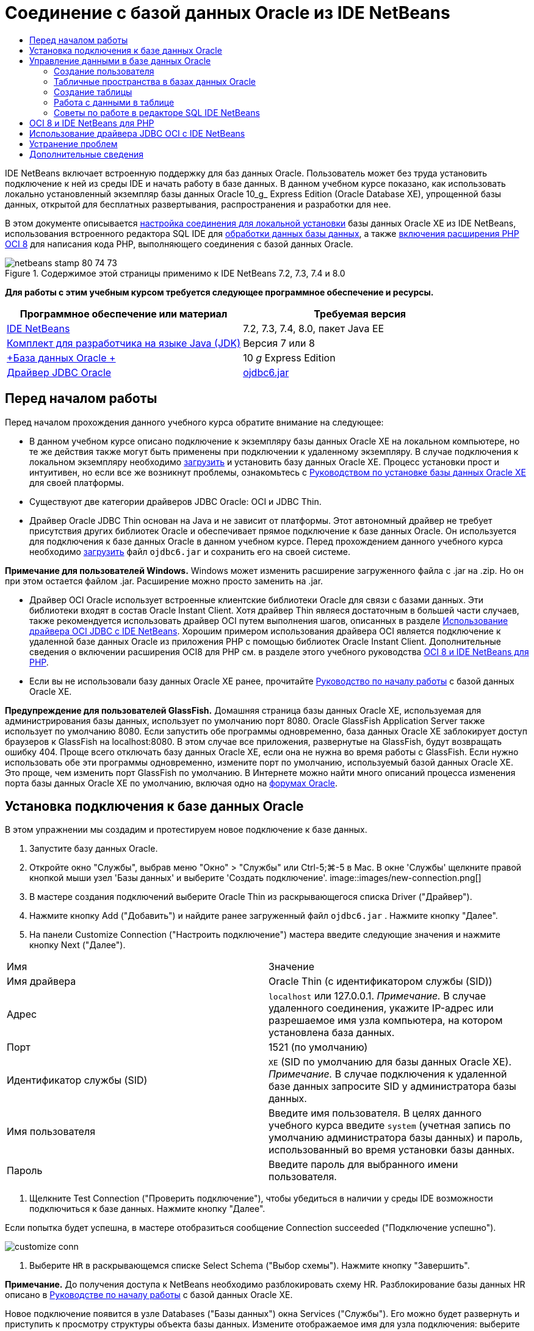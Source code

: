 // 
//     Licensed to the Apache Software Foundation (ASF) under one
//     or more contributor license agreements.  See the NOTICE file
//     distributed with this work for additional information
//     regarding copyright ownership.  The ASF licenses this file
//     to you under the Apache License, Version 2.0 (the
//     "License"); you may not use this file except in compliance
//     with the License.  You may obtain a copy of the License at
// 
//       http://www.apache.org/licenses/LICENSE-2.0
// 
//     Unless required by applicable law or agreed to in writing,
//     software distributed under the License is distributed on an
//     "AS IS" BASIS, WITHOUT WARRANTIES OR CONDITIONS OF ANY
//     KIND, either express or implied.  See the License for the
//     specific language governing permissions and limitations
//     under the License.
//

= Соединение с базой данных Oracle из IDE NetBeans
:jbake-type: tutorial
:jbake-tags: tutorials 
:jbake-status: published
:icons: font
:syntax: true
:source-highlighter: pygments
:toc: left
:toc-title:
:description: Соединение с базой данных Oracle из IDE NetBeans - Apache NetBeans
:keywords: Apache NetBeans, Tutorials, Соединение с базой данных Oracle из IDE NetBeans

IDE NetBeans включает встроенную поддержку для баз данных Oracle. Пользователь может без труда установить подключение к ней из среды IDE и начать работу в базе данных. В данном учебном курсе показано, как использовать локально установленный экземпляр базы данных Oracle 10_g_ Express Edition (Oracle Database XE), упрощенной базы данных, открытой для бесплатных развертывания, распространения и разработки для нее.

В этом документе описывается <<connect,настройка соединения для локальной установки>> базы данных Oracle XE из IDE NetBeans, использования встроенного редактора SQL IDE для <<createuser,обработки данных базы данных>>, а также <<oci8,включения расширения PHP OCI 8>> для написания кода PHP, выполняющего соединения с базой данных Oracle.


image::images/netbeans-stamp-80-74-73.png[title="Содержимое этой страницы применимо к IDE NetBeans 7.2, 7.3, 7.4 и 8.0"]


*Для работы с этим учебным курсом требуется следующее программное обеспечение и ресурсы.*

|===
|Программное обеспечение или материал |Требуемая версия 

|link:https://netbeans.org/downloads/index.html[+IDE NetBeans+] |7.2, 7.3, 7.4, 8.0, пакет Java EE 

|link:http://www.oracle.com/technetwork/java/javase/downloads/index.html[+Комплект для разработчика на языке Java (JDK)+] |Версия 7 или 8 

|link:http://www.oracle.com/technetwork/database/express-edition/overview/index.html[+База данных Oracle +] |10 _g_ Express Edition 

|link:http://www.oracle.com/technetwork/database/enterprise-edition/jdbc-112010-090769.html[+Драйвер JDBC Oracle+] |link:http://download.oracle.com/otn/utilities_drivers/jdbc/11202/ojdbc6.jar[+ojdbc6.jar+] 
|===


== Перед началом работы

Перед началом прохождения данного учебного курса обратите внимание на следующее:

* В данном учебном курсе описано подключение к экземпляру базы данных Oracle XE на локальном компьютере, но те же действия также могут быть применены при подключении к удаленному экземпляру. В случае подключения к локальном экземпляру необходимо link:http://www.oracle.com/technetwork/database/express-edition/overview/index.html[+загрузить+] и установить базу данных Oracle XE. Процесс установки прост и интуитивен, но если все же возникнут проблемы, ознакомьтесь с link:http://www.oracle.com/pls/xe102/homepage[+Руководством по установке базы данных Oracle XE+] для своей платформы.
* Существуют две категории драйверов JDBC Oracle: OCI и JDBC Thin.
* Драйвер Oracle JDBC Thin основан на Java и не зависит от платформы. Этот автономный драйвер не требует присутствия других библиотек Oracle и обеспечивает прямое подключение к базе данных Oracle. Он используется для подключения к базе данных Oracle в данном учебном курсе. Перед прохождением данного учебного курса необходимо link:http://www.oracle.com/technetwork/database/enterprise-edition/jdbc-112010-090769.html[+загрузить+] файл  ``ojdbc6.jar``  и сохранить его на своей системе.

*Примечание для пользователей Windows.* Windows может изменить расширение загруженного файла с .jar на .zip. Но он при этом остается файлом .jar. Расширение можно просто заменить на .jar.

* Драйвер OCI Oracle использует встроенные клиентские библиотеки Oracle для связи с базами данных. Эти библиотеки входят в состав Oracle Instant Client. Хотя драйвер Thin являеся достаточным в большей части случаев, также рекомендуется использовать драйвер OCI путем выполнения шагов, описанных в разделе <<oci,Использование драйвера OCI JDBC с IDE NetBeans>>. 
Хорошим примером использования драйвера OCI является подключение к удаленной базе данных Oracle из приложения PHP с помощью библиотек Oracle Instant Client. Дополнительные сведения о включении расширения OCI8 для PHP см. в разделе этого учебного руководства <<oci8,OCI 8 и IDE NetBeans для PHP>>.
* Если вы не использовали базу данных Oracle XE ранее, прочитайте link:http://download.oracle.com/docs/cd/B25329_01/doc/admin.102/b25610/toc.htm[+Руководство по началу работы+] с базой данных Oracle XE.

*Предупреждение для пользователей GlassFish.* Домашняя страница базы данных Oracle XE, используемая для администрирования базы данных, использует по умолчанию порт 8080. Oracle GlassFish Application Server также использует по умолчанию 8080. Если запустить обе программы одновременно, база данных Oracle XE заблокирует доступ браузеров к GlassFish на localhost:8080. В этом случае все приложения, развернутые на GlassFish, будут возвращать ошибку 404. Проще всего отключать базу данных Oracle XE, если она не нужна во время работы с GlassFish. Если нужно использовать обе эти программы одновременно, измените порт по умолчанию, используемый базой данных Oracle XE. Это проще, чем изменить порт GlassFish по умолчанию. В Интернете можно найти много описаний процесса изменения порта базы данных Oracle XE по умолчанию, включая одно на link:https://forums.oracle.com/forums/thread.jspa?threadID=336855[+форумах Oracle+].


== Установка подключения к базе данных Oracle

В этом упражнении мы создадим и протестируем новое подключение к базе данных.

1. Запустите базу данных Oracle.
2. Откройте окно "Службы", выбрав меню "Окно" > "Службы" или Ctrl-5;⌘-5 в Mac. В окне 'Службы' щелкните правой кнопкой мыши узел 'Базы данных' и выберите 'Создать подключение'. 
image::images/new-connection.png[]
3. В мастере создания подключений выберите Oracle Thin из раскрывающегося списка Driver ("Драйвер").
4. Нажмите кнопку Add ("Добавить") и найдите ранее загруженный файл  ``ojdbc6.jar`` . Нажмите кнопку "Далее".
5. На панели Customize Connection ("Настроить подключение") мастера введите следующие значения и нажмите кнопку Next ("Далее"). 
|===

|Имя |Значение 

|Имя драйвера |Oracle Thin (с идентификатором службы (SID)) 

|Адрес | ``localhost``  или 127.0.0.1. 
_Примечание._ В случае удаленного соединения, укажите IP-адрес или разрешаемое имя узла компьютера, на котором установлена ​​база данных. 

|Порт |1521 (по умолчанию) 

|Идентификатор службы (SID) | ``XE``  (SID по умолчанию для базы данных Oracle XE).
_Примечание._ В случае подключения к удаленной базе данных запросите SID у администратора базы данных. 

|Имя пользователя |

Введите имя пользователя. 
В целях данного учебного курса введите ``system``  (учетная запись по умолчанию администратора базы данных) и пароль, использованный во время установки базы данных.

 

|Пароль |Введите пароль для выбранного имени пользователя. 
|===
6. Щелкните Test Connection ("Проверить подключение"), чтобы убедиться в наличии у среды IDE возможности подключиться к базе данных. Нажмите кнопку "Далее".

Если попытка будет успешна, в мастере отобразиться сообщение Connection succeeded ("Подключение успешно").

image::images/customize-conn.png[]
7. Выберите  ``HR``  в раскрывающемся списке Select Schema ("Выбор схемы"). Нажмите кнопку "Завершить".

*Примечание.* До получения доступа к NetBeans необходимо разблокировать схему HR. Разблокирование базы данных HR описано в link:http://download.oracle.com/docs/cd/B25329_01/doc/admin.102/b25610/toc.htm[+Руководстве по началу работы+] с базой данных Oracle XE.

Новое подключение появится в узле Databases ("Базы данных") окна Services ("Службы"). Его можно будет развернуть и приступить к просмотру структуры объекта базы данных. 
Измените отображаемое имя для узла подключения: выберите Properties ("Свойства") из всплывающего меню узла и нажмите кнопку многоточия, чтобы вывести свойство Display Name ("Отображаемое имя"). Введите OracleDB в качестве отображаемого имени и нажмите кнопку OK.

image::images/connection.png[]

*Примечание.* Хотя приведенные выше шаги описывают случай подключения к экземпляру локальной базы данных, шаги для подключения к _удаленной_ базе данных такие же. Единственное отличие состоит в том, что вместо указания  ``localhost``  как имени узла следует ввести IP-адрес или имя узла удаленного компьютера, на котором установлена база данных Oracle.


== Управление данными в базе данных Oracle

Обычными способами взаимодействия с базами данных является выполнение команд SQL в редакторе SQL или использование интерфейсов управления базами данных. Например, у базы данных Oracle XE имеется интерфейс на основе браузера, посредством которого можно осуществлять администрирование базы данных, управлять объектами базы данных и манипулировать данными.

Хотя пользователи могут выполнить большую часть задач, связанных с базами данных с помощью интерфейса управления базами данных Oracle в этом учебном руководстве демонстрируется использование редактора SQL в IDE NetBeans для выполнения некоторых из этих задач. В приведенных ниже упражнениях показано, как создавать новых пользователей, быстро воссоздавать таблицы и копировать данные таблиц.


=== Создание пользователя

Давайте создадим новую учетную запись пользователя базы данных для управления таблицами и данными в базе данных. Чтобы создать нового пользователя, необходимо войти в систему, используя учетную запись администратора базы данных, в нашем случае учетную запись по умолчанию  ``system`` , созданную при установке базы данных.

1. В окне 'Службы' щелкните правой кнопкой мыши узел подключения OracleDB и выберите 'Выполнить команду'. При этом открывается редактор SQL IDE NetBeans, в котором можно указать команды, которые будут отправлены базе данных.
image::images/execute.png[]
2. Чтобы создать нового пользователя, введите приведенную ниже команду в окне редактора SQL и нажмите кнопку Run SQL ("Выполнить SQL") на панели инструментов. 
image::images/create-user.png[]

[source,java]
----

create user jimidentified by mypassworddefault tablespace userstemporary tablespace tempquota unlimited on users;
----

В результате выполнения данной команды будет создан новый пользователь  ``jim``  с паролем  ``mypassword`` . Табличным пространством по умолчанию является  ``users`` , а выделенное пространство не ограничено.

3. Следующий этап – предоставить  ``jim``  права учетной записи пользователя на выполнение действий с базой данных. Необходимо разрешить пользователю подключаться к базе данных, создавать и изменять таблицы в табличном пространстве пользователя по умолчанию и выполнять доступ к таблице  ``Employees``  в примере базы данных  ``hr`` .

На практике администратор базы данных обычно создает особые роли и аккуратно настраивает полномочия для каждой из них. Но в целях нашего учебного курса мы можем использовать заранее определенную роль, такую как  ``CONNECT`` . Дополнительные сведения о ролях и полномочиях приведены в документе link:http://download.oracle.com/docs/cd/E11882_01/network.112/e16543/toc.htm[+Oracle Database Security Guide ("Руководство по безопасности базы данных Oracle")+].


[source,java]
----

grant connect to jim;
grant create table to jim;
grant select on hr.departments to jim;
----


=== Табличные пространства в базах данных Oracle

Табличное пространство – это блок логической памяти во всех базах данных Oracle. На самом деле, все данные баз данных хранятся в табличных пространствах. Таблицы создаются внутри выделенных табличных пространств. Если табличное пространство по умолчанию не выделяется пользователю напрямую, то, по умолчанию, используется табличное пространство системы (этой ситуации лучше избегать).

Дополнительные сведения о концепции табличного пространства см. link:http://www.orafaq.com/wiki/Tablespace[+Часто задаваемые вопросы по Oracle: табличные простнранства+]



=== Создание таблицы

Существует несколько способов создания таблицы в базе данных с помощью IDE NetBeans. Например, можно запустить файл SQL (щелкните правой кнопкой мыши файл и выберите 'Запустить файл'), выполните команду SQL (щелкните правой кнопкой мыши узел подключения и выберите 'Выполнить команду') или используйте диалоговое окно 'Создать таблицу' (щелкните правой кнопкой мыши узел 'Таблицы' и выберите 'Создать таблицу'). В этом упражнении мы воссоздадим таблицу, используя структуру другой таблицы.

В данном примере нам нужно, чтобы пользователь  ``jim``  создал копию таблицы  ``Departments``  в своей схеме, воссоздав таблицу из базы данных  ``hr`` . Перед созданием таблицы будет необходимо отключиться от сервера и войти в систему как пользователь  ``jim`` .

1. Щелкните правой кнопкой мыши узел подключения  ``OracleDB``  в окне Services ("Службы") и выберите Disconnect ("Отключить").
2. Щелкните правой кнопкой мыши узел подключения  ``OracleDB`` , выберите Connect ("Подключить") и войдите как  ``jim`` .
3. Разверните узел Tables ("Таблицы") под схемой HR и убедитесь, что только таблица  ``Departments``  доступна пользователю  ``jim`` .

При создании пользователя  ``jim``  право выполнения выбора было ограничено таблицей  ``Departments`` .

image::images/hr-view.png[]
4. Щелкните правой кнопкой мыши узел таблицы  ``Departments``  и выберите Grab Structure ("Копировать структуру"). Сохраните файл  ``.grab``  у себя на диске.
5. Раверните схему  ``JIM`` , щелкните правой кнопкой мыши узел  ``Таблицы``  и выберите 'Повторно создать таблицу'. 
Укажите на созданный файл  ``.grab`` . 
image::images/recreate.png[]
6. Проверьте сценарий SQL, который будет использован для создания данной таблицы. Нажмите кнопку "ОК". 
image::images/nametable.png[]
При нажатии кнопки "ОК" новая таблица  ``DEPARTMENTS``  будет создана и появится под узлом схемы  ``JIM`` . При щелчке правой кнопкой мыши узла таблицы и выборе 'Просмотреть данные' будет видно, что таблица пустая.

Если нужно скопировать данные из исходной таблицы  ``Departments``  в новую таблицу, данные можно ввести вручную в редактор таблиц, либо выполнить сценарий SQL для заполнения новой таблицы.

*Для ввода данных вручную выполните следующие действия.*

1. Щелкните правой кнопкой мыши таблицу  ``DEPARTMENTS``  в схеме  ``JIM``  и выберите View Data ("Просмотр данных").
2. Щелкните значок Insert Records ("Вставить записи") на панели инструментов View Data ("Просмотр данных"), чтобы открыть окно вставления записей. 
image::images/insert-rec.png[]
3. Введите данные в поля для них. Нажмите кнопку "ОК".

Например, можно ввести следующие значения из исходной таблицы  ``DEPARTMENTS`` .

|===
|Столбец |Значение 

|DEPARTMENT_ID |10 

|DEPARTMENT_NAME |Администрирование 

|MANAGER_ID |200 

|LOCATION_ID |1700 
|===

*Для заполнения страницы с помощью сценария SQL выполните следующие действия.*

1. Щелкните правой кнопкой мыши таблицу  ``DEPARTMENTS``  в схеме  ``JIM``  и выберите Execute Command ("Исполнить команду").
2. Введите сценарий на вкладке команд SQL. Нажмите кнопку Run ("Выполнить") на панели инструментов.

Следующий сценарий заполнит первую строку новой таблицы данными из исходной таблицы.


[source,java]
----

INSERT INTO JIM.DEPARTMENTS (DEPARTMENT_ID, DEPARTMENT_NAME, MANAGER_ID, LOCATION_ID) VALUES (10, 'Administration', 200, 1700);
----

Извлечь этот сценарий SQL для заполнения таблицы из исходной таблицы можно посредством следующих действий.

1. Щелкните правой кнопкой мыши таблицу  ``DEPARTMENTS``  в схеме  ``HR``  и выберите View Data ("Просмотр данных").
2. Выберите все строки в окне 'Просмотреть данные', затем щелкните правой кнопкой мыши в таблице и выберите 'Показать сценарий SQL' для INSERT во всплывающем меню, чтобы открыть диалоговое окно 'Показать SQL', содержащее сценарий.

После этого сценарий можно скопировать и модифицировать, насколько это необходимо, для вставки данных в новую таблицу.

См. <<tips,раздел советов>> для получения дополнительных сведений о работе с редактором SQL.


=== Работа с данными в таблице

Для работы с табличными данными можно использовать редактор SQL в IDE NetBeans. Выполняя запросы SQL, можно добавлять, изменять и удалять данные, находящиеся в структурах таблицы.

В первую очередь создайте вторую таблицу под названием Locations в схеме  ``jim``  (оставайтесь в системе как пользователь jim). На этот раз мы просто выполним готовый к использованию файл SQL в среде IDE:

1. Загрузите и сохраните файл link:https://netbeans.org/project_downloads/samples/Samples/Java/locations.sql[+locations.sql+] в каталог _USER_HOME_ на своем компьютере.
2. Откройте окно Favorites ("Избранное") среды IDE и найдите файл  ``locations.sql`` .

Чтобы открыть окно избранного, выберите Window ("Окно") > Favorites ("Избранное") в главном меню (нажмите Ctrl-3). Каталог _USER_HOME_ приводится в окне избранного по умолчанию.

3. Щелкните файл  ``locations.sql``  правой кнопкой мыши и выберите Run File ("Запустить файл").
image::images/run-file.png[]

*Примечание.* Если зарегистрировано более одного соединения с базой данных в IDE, в IDE может отобразиться запрос на выбор правильного подключения.

4. В окне 'Службы' щелкните правой кнопкой мыши узел 'Таблицы' и выберите 'Обновить' во всплывающем меню.

Можно будет увидеть, что таблица  ``Locations``  с данными была добавлена к схеме  ``JIM`` .

image::images/second-table.png[]
5. Щелкните правой кнопкой мыши узел таблицы Locations и выберите View Data ("Просмотр данных") для просмотра содержимого таблицы. Можно будет увидеть содержимое таблицы Locations.
В этом окне просмотра можно напрямую вставлять новые записи и изменять существующие данные. 
image::images/view-data1.png[]
6. Далее мы выполним запрос для просмотра информации из двух таблиц Departments и Locations.

В этом случае мы используем простое "естественное слияние", поскольку столбец "location_id" обеих таблиц одинаков и содержит значения одного типа данных. Этот тип слияния выбирает только строки, имеющие одинаковые значения в соответствующем столбце location_id.

Откройте окно команд SQL (щелкните правой кнопкой мыши узел  ``Таблицы``  в схеме  ``JIM``  и выберите 'Выполнить команду'), введите следующий оператор SQL и щелкните значок 'Запустить SQL'.


[source,java]
----

SELECT DEPARTMENT_NAME, MANAGER_ID, LOCATION_ID, STREET_ADDRESS, POSTAL_CODE, CITY, STATE_PROVINCE 
FROM departments NATURAL JOIN locations
ORDER by DEPARTMENT_NAME;
----

Данный запрос SQL возвращает строки из таблицы Departments, location_id которых равен значениям в соответствующем столбце таблицы Locations. Результаты упорядочены по именам в таблице Departments. Обратите внимание, что новые записи нельзя вставлять напрямую в результаты данного запроса, как это можно делать в представлении одной таблицы.

image::images/join.png[]

Запрос присоединения SQL как представление (щелкните правой кнопкой мыши узел 'Представление' и выберите 'Создать представление') и запустите его в удобное время. Но для этого пользователь базы данных должен иметь право на создание представлений, которого нет у созданного в нашем примере пользователя. Можно войти в систему, используя системную учетную запись, предоставить  ``jim``  право на создание представлений (с помощью следующего оператора SQL: "grant create view to jim;") и попробовать создать собственное представление.


=== Советы по работе в редакторе SQL IDE NetBeans

Если этот учебный курс последовательно изучался, то функции редактора SQL IDE NetBeans уже использовались. Здесь приведен список других функций редактор SQL IDE NetBeans, которые могут оказаться полезными для пользователей.

1. *Представление графического интерфейса таблиц баз данных*. Если щелкнуть правой кнопкой мыши узел таблицы в окне 'Службы' и выбрать 'Просмотреть данные', IDE отображает визуальное представление таблицы и ее данных (как показано на рисунке выше). Данные таблицы также можно добавлять, изменять и удалять прямо в этом представлении.
* Чтобы добавить запись, щелкните значок 'Вставить записи' image::images/row-add.png[] и вставьте новые данные в открывшееся окно 'Вставка записей'. Нажмите кнопку Show SQL ("Показать SQL"), чтобы просмотреть код SQL для данной операции. Таблица будет автоматически обновлена со включением новых записей.
* Чтобы изменить запись, дважды щелкните внутри любой ячейки в представлении графического интерфейса таблицы и введите новое значение. Пока изменение не зафиксировано, измененный текст выделяется зеленым цветом. Для фиксации изменений щелкните значок 'Фиксировать изменения' image::images/row-commit.png[]. Для отмены изменений щелкните значок 'Отменить правки' image::images/row-commit.png[] icon.
* Чтобы удалить строку, выделите ее и щелкните значок 'Удалить выбранные записи' image::images/row-commit.png[].
2. *Сохранение предыдущих вкладок* Щелкните значок 'Сохранить предыдущие вкладки' image::images/keepoldresulttabs.png[] на панели инструментов редактора SQL, чтобы держать окна с результатами предыдущих запросов открытыми. Это может быть полезно, если необходимо сравнить результаты нескольких запросов.
3. *Журнал SQL* (Ctrl-Alt-Shift-H). С помощью значка 'Хронология SQL' image::images/sql-history.png[] на панели инструментов редактора SQL можно просмотреть все операторы SQL, запущенные для каждого из соединений с базой данных. Выберите подключение из раскрывающегося списка, найдите необходимый оператор SQL и щелкните Insert ("Вставить") для помещения оператора в окно команд SQL.
4. *Список подключений*. При наличии нескольких подключений к базам данных и необходимости быстро переключаться между ними в редакторе SQL используйте раскрывающийся список Connections ("Подключения").
5. *Выполнение операторов SQL*. Для выполнения всего оператора, в настоящее время находящегося в окне 'Команды SQL' щелкните значок 'Выполнить SQL' image::images/runsql.png[]. Если необходимо запустить только часть SQL, выберите ее в окне 'Команды SQL', щелкните правой кнопкой мыши выбранное и выберите 'Выполнить выбранное'. В данном случае будет выполнена только выбранная часть.



== OCI 8 и IDE NetBeans для PHP

Можно использовать расширение OCI 8 PHP и IDE NetBeans для PHP для записи кода PHP, который используется для взаимодействия с базой данных Oracle. Использование IDE NetBeans для PHP и базы данных Oracle

1. Настройте среду PHP, как описано в разделе "Настройка среды для разработки на языке PHP" link:../../trails/php.html[+Учебной карты по PHP+]. Обратите внимание, что IDE NetBeans поддерживает только PHP 5.2 или 5.3.
2. Откройте свой файл  ``php.ini``  в редакторе. Убедитесь, что свойство  ``extension_dir``  настроено на каталог расширений PHP. Обычно этим каталогом является  ``PHP_HOME/ext`` . Например, если PHP 5.2.9 установлен в корневой каталог  ``C:`` , настройкой  ``extension_dir``  должно быть  ``extension_dir="C:\php-5.2.9\ext"`` .
3. Найдите строку  ``extension=php_oci8_11g.dll``  (для Oracle 11g) или  ``extension=php_oci8.dll``  (для Oracle 10.2 или XE) и снимите с нее комментарий. В каждый конкретный момент времени может быть включено лишь одно из этих расширений.

*Важно!* Если в  ``php.ini``  нет такой строки, поищите в папке расширений файл расширения OCI 8. В случае отсутствия файла расширения OCI 8 в папке расширений информацию о загрузке и установке OCI 8 можно найти в документе link:http://www.oracle.com/technetwork/articles/technote-php-instant-084410.html[+Installing PHP and the Oracle Instant Client for Linux and Windows ("Установка PHP и Oracle Instant Client для Linux и Windows")+].

4. Перезапустите Apache. (Пользователям Windows следует перезагрузить компьютер).
5. Выполните  ``phpinfo()`` . Если OCI 8 успешно включен, раздел OCI 8 появится в выводе  ``phpinfo()`` .

Дополнительные сведения о включении OCI 8 и, в особенности, об использовании OCI 8 с удаленным сервером Oracle DB приведены в документе link:http://www.oracle.com/technetwork/articles/technote-php-instant-084410.html[+Installing PHP and the Oracle Instant Client for Linux and Windows ("Установка PHP и Oracle Instant Client для Linux и Windows")+].

Если включена поддержка OCI 8, IDE NetBeans для PHP получает доступ к этому расширению для завершения кода и отладки.

image::images/oci-cc.png[]


== Использование драйвера JDBC OCI с IDE NetBeans

Пакеты драйверов OCI доступны в том же файле JAR, что и драйвер JDBC Thin ( ``ojdbc6.jar`` ). Выбор драйвера, который следует использовать, зависит от интерфейса:  ``oracle.jdbc.OracleDriver``  для драйвера Thin и  ``oracle.jdbc.driver.OracleDriver``  для драйвера OCI. Чтобы использовать драйвер OCI, необходимо также установить Oracle Database Instant Client, поскольку он содержит все библиотеки, необходимые драйверу OCI для связи с базой данных.

*Соединение с базой данных Oracle из IDE NetBeans с помощью драйвера OCI Oracle:*

1. link:http://www.oracle.com/technetwork/database/features/instant-client/index-100365.html[+Загрузите+] "Базовый" пакет Oracle Database Instant Client для своей платформы. Выполните инструкции по установке на link:http://www.oracle.com/technetwork/database/features/instant-client/index-100365.html[+данной странице+].
2. В окне 'Службы' в IDE щелкните правой кнопкой мыши узел 'Базы данных' и выберите 'Создать подключение'.
3. В действии Locate Driver ("Обнаружение драйвера") выберите OCI Oracle, нажмите кнопку Add ("Добавить") и укажите файл  ``ojdbc6.jar`` .
4. В диалоговом окне Customize Connection ("Настроить подключение") предоставьте сведения о подключении: IP-адрес, порт, SID, имя пользователя и пароль.
Обратите внимание, что URL-адреса JDBC для драйверов OCI и Thin различаются. 
image::images/oci-connection.png[]


== Устранение проблем

В приведенных ниже советах по устранению неполадок описаны лишь некоторые из встреченных исключений. Если вы не нашли ответа на свой вопрос, выполните поиск самостоятельно или воспользуйтесь ссылкой "Отправить отзыв об этом учебном курсе" и направьте нам свои комментарии и предложения.

* Встречена ошибка следующего типа:

[source,java]
----

Shutting down v3 due to startup exception : No free port within range:
>> 8080=com.sun.enterprise.v3.services.impl.monitor.MonitorableSelectorHandler@7dedad
----
Это вызвано тем, что как сервер приложений GlassFish, так и Oracle Database используют порт 8080. Если нужно использовать оба приложения одновременно, следует изменить этот порт по умолчанию для одного из них. Чтобы сбросить порт базы данных Oracle по умолчанию, можно использовать следующую команду:

[source,java]
----

CONNECT SYSTEM/passwordEXEC DBMS_XDB.SETHTTPPORT(<new port number>);
----
* Получена следующая ошибка:

[source,java]
----

Listener refused the connection with the following error: ORA-12505, TNS:listener does not currently know of SID given in connect descriptor.
----
Это происходит, когда идентификатор службы (SID) экземпляра базы данных, переданный дескриптором подключения, неизвестен прослушивающему процессу. Такое исключение может быть вызвано рядом причин. Например, база данных Oracle может не работать (простейший случай). Либо SID может быть неверен или неизвестен прослушивателю. Если использовать SID по умолчанию (например, SID по умолчанию для базы данных Oracle Express Edition – XE), эта проблема маловероятна. SID входит в части CONNECT DATA файла  ``tnsnames.ora``  (на компьютере Windows этот файл расположен по адресу  ``%ORACLE_HOME%\network\admin\tnsnames.ora`` ).
* Получена следующая ошибка: 

[source,java]
----

ORA-12705: Cannot access NLS data files or invalid environment specified.
----

Как правило, это означает, что переменная среды NLS_LANG содержит недопустимое значение языка, территории или набора символов. Если это так, недопустимые настройки NLS_LANG следует отключить на уровне операционной системы. В случае Windows, переименуйте подключ NLS_LANG в реестре Windows, расположенный в \HKEY_LOCAL_MACHINE\SOFTWARE\ORACLE. В случае Linux/Unix, выполните команду "unset NLS_LANG".

link:/about/contact_form.html?to=3&subject=Feedback:%20Connecting%20to%20Oracle%20Database%20from%20NetBeans%20IDE[+Мы ждем ваших отзывов+]



== Дополнительные сведения

Более подробные сведения об администрировании и использовании базы данных Oracle доступны в соответствующей документации по Oracle. Далее приведен краткий список наиболее часто используемой документации.

* link:http://download.oracle.com/docs/cd/E11882_01/server.112/e17118/toc.htm[+Oracle Database SQL Reference ("Справка по SQL для Oracle Database")+]. Полное описание инструкций SQL, используемых для обработки информации в Oracle Database.
* link:http://download.oracle.com/docs/cd/E11882_01/network.112/e16543/toc.htm[+Oracle Database Security Guide ("Руководство по безопасности Oracle Database")+]. показаны и объяснены основные концепции, используемые для управления базой данных Oracle Database.
* Руководство по link:http://st-curriculum.oracle.com/tutorial/DBXETutorial/index.htm[+Oracle Database 10_g_ Express Edition+]. Быстрое, но подробное введение в работу с базой данных Oracle XE.
* link:http://www.oracle.com/technetwork/articles/technote-php-instant-084410.html[+Installing PHP and the Oracle Instant Client for Linux and Windows ("Установка PHP и Oracle Instant Client для Linux и Windows")+]. Статья с простыми практическими указаниями по установке PHP и Oracle Instant Client.

Дополнительные сведения о работе с другими базами данных в IDE NetBeans см.

* link:java-db.html[+Работа с базой данных Java DB (Derby)+]
* link:mysql.html[+Подключение к базе данных MySQL+]
* link:../web/mysql-webapp.html[+Создание простого веб-приложения, использующего базу данных MySQL+]
